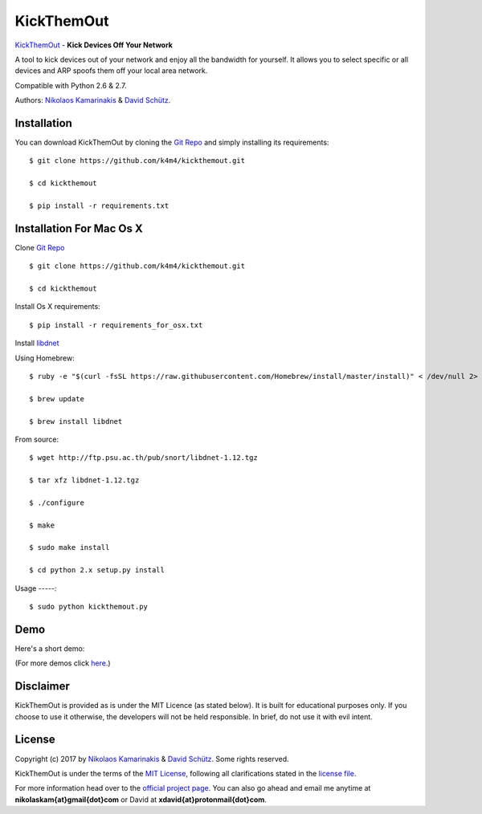 KickThemOut
============

`KickThemOut <https://nikolaskama.me/kickthemoutproject/>`_ - **Kick Devices Off Your Network**

A tool to kick devices out of your network and enjoy all the bandwidth for yourself.
It allows you to select specific or all devices and ARP spoofs them off your local area network.

Compatible with Python 2.6 & 2.7.

Authors: `Nikolaos Kamarinakis <mailto:nikolaskam@gmail.com>`_  & `David Schütz <mailto:xdavid@protonmail.com>`_.

.. image:: https://nikolaskama.me/content/images/2017/01/kickthemout.png

Installation
-------------

You can download KickThemOut by cloning the `Git Repo <https://github.com/k4m4/kickthemout>`_ and simply installing its requirements::

    $ git clone https://github.com/k4m4/kickthemout.git
    
    $ cd kickthemout
    
    $ pip install -r requirements.txt
    
    
Installation For Mac Os X
--------------------------

Clone `Git Repo <https://github.com/k4m4/kickthemout>`_ ::

    $ git clone https://github.com/k4m4/kickthemout.git
    
    $ cd kickthemout

Install Os X requirements::
    
    $ pip install -r requirements_for_osx.txt

Install `libdnet <http://libdnet.sourceforge.net>`_ ::

Using Homebrew::

	$ ruby -e "$(curl -fsSL https://raw.githubusercontent.com/Homebrew/install/master/install)" < /dev/null 2> /dev/null

	$ brew update

	$ brew install libdnet

From source::

	$ wget http://ftp.psu.ac.th/pub/snort/libdnet-1.12.tgz

	$ tar xfz libdnet-1.12.tgz

	$ ./configure

	$ make

	$ sudo make install

	$ cd python 2.x setup.py install


Usage
-----::

	$ sudo python kickthemout.py


Demo
-----

Here's a short demo:

.. image:: https://nikolaskama.me/content/images/2017/01/kickthemout_asciinema.png
   :target: https://asciinema.org/a/98200?autoplay=1&loop=1

(For more demos click `here <https://asciinema.org/~k4m4>`_.)

Disclaimer
-----------

KickThemOut is provided as is under the MIT Licence (as stated below). 
It is built for educational purposes only. If you choose to use it otherwise, the developers will not be held responsible. 
In brief, do not use it with evil intent.

License
--------

Copyright (c) 2017 by `Nikolaos Kamarinakis <mailto:nikolaskam@gmail.com>`_ & `David Schütz <mailto:xdavid@protonmail.com>`_. Some rights reserved.

KickThemOut is under the terms of the `MIT License <https://www.tldrlegal.com/l/mit>`_, following all clarifications stated in the `license file <https://raw.githubusercontent.com/k4m4/kickthemout/master/LICENSE>`_.


For more information head over to the `official project page <https://nikolaskama.me/kickthemoutproject/>`_.
You can also go ahead and email me anytime at **nikolaskam{at}gmail{dot}com** or David at **xdavid{at}protonmail{dot}com**.
